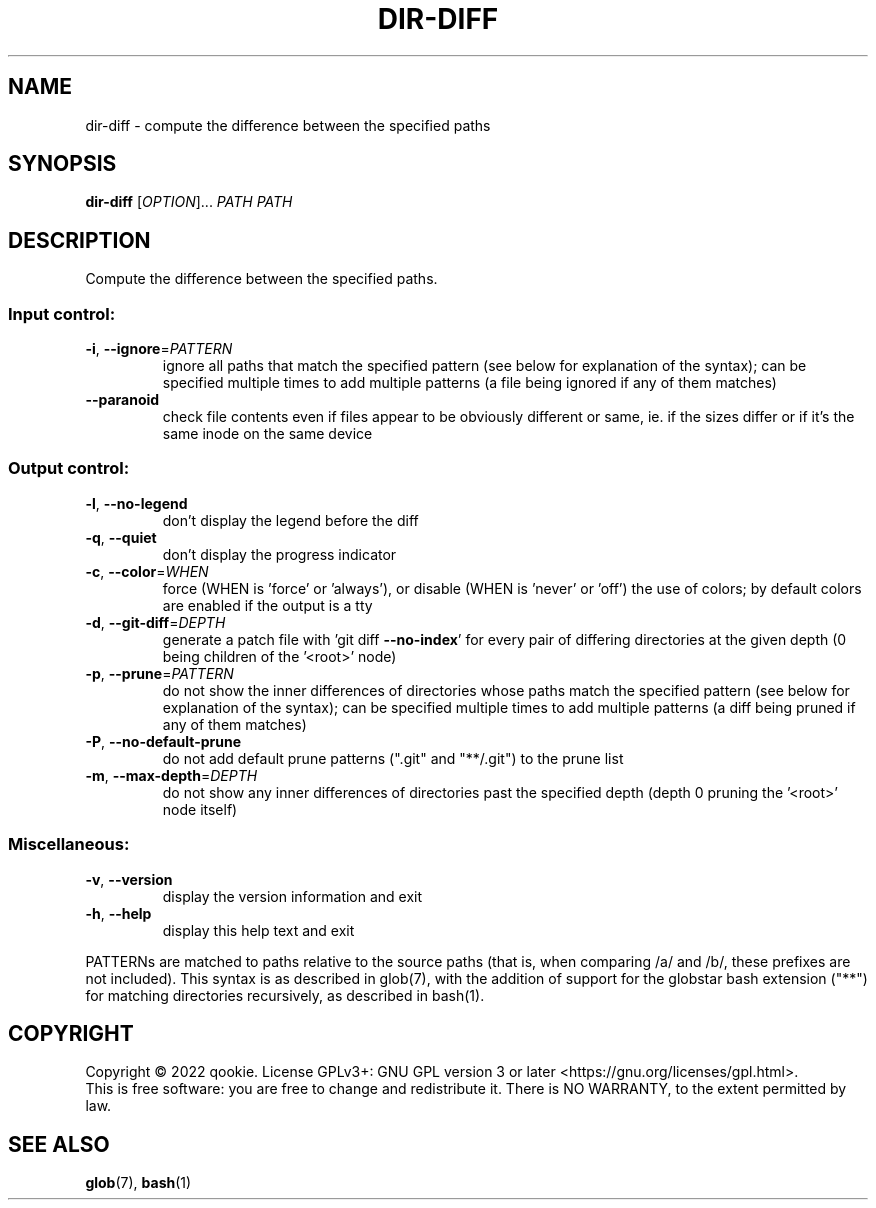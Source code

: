 .\" DO NOT MODIFY THIS FILE!  It was generated by help2man 1.48.5.
.TH DIR-DIFF "1" "December 2022" "dir-diff 0.1" "User Commands"
.SH NAME
dir-diff \- compute the difference between the specified paths
.SH SYNOPSIS
.B dir-diff
[\fI\,OPTION\/\fR]... \fI\,PATH PATH\/\fR
.SH DESCRIPTION
Compute the difference between the specified paths.
.SS "Input control:"
.TP
\fB\-i\fR, \fB\-\-ignore\fR=\fI\,PATTERN\/\fR
ignore all paths that match the specified pattern
(see below for explanation of the syntax); can be specified
multiple times to add multiple patterns (a file being ignored
if any of them matches)
.TP
\fB\-\-paranoid\fR
check file contents even if files appear to be obviously different
or same, ie. if the sizes differ or if it's the same inode on the
same device
.SS "Output control:"
.TP
\fB\-l\fR, \fB\-\-no\-legend\fR
don't display the legend before the diff
.TP
\fB\-q\fR, \fB\-\-quiet\fR
don't display the progress indicator
.TP
\fB\-c\fR, \fB\-\-color\fR=\fI\,WHEN\/\fR
force (WHEN is 'force' or 'always'), or
disable (WHEN is 'never' or 'off') the use of colors;
by default colors are enabled if the output is a tty
.TP
\fB\-d\fR, \fB\-\-git\-diff\fR=\fI\,DEPTH\/\fR
generate a patch file with 'git diff \fB\-\-no\-index\fR' for
every pair of differing directories at the given depth
(0 being children of the '<root>' node)
.TP
\fB\-p\fR, \fB\-\-prune\fR=\fI\,PATTERN\/\fR
do not show the inner differences of directories whose
paths match the specified pattern (see below for explanation
of the syntax); can be specified multiple times to add multiple
patterns (a diff being pruned if any of them matches)
.TP
\fB\-P\fR, \fB\-\-no\-default\-prune\fR
do not add default prune patterns (".git" and "**/.git") to the
prune list
.TP
\fB\-m\fR, \fB\-\-max\-depth\fR=\fI\,DEPTH\/\fR
do not show any inner differences of directories past the specified
depth (depth 0 pruning the '<root>' node itself)
.SS "Miscellaneous:"
.TP
\fB\-v\fR, \fB\-\-version\fR
display the version information and exit
.TP
\fB\-h\fR, \fB\-\-help\fR
display this help text and exit
.PP
PATTERNs are matched to paths relative to the source paths (that is, when comparing
/a/ and /b/, these prefixes are not included). This syntax is as described in glob(7),
with the addition of support for the globstar bash extension ("**") for matching directories
recursively, as described in bash(1).
.SH COPYRIGHT
Copyright \(co 2022 qookie.
License GPLv3+: GNU GPL version 3 or later <https://gnu.org/licenses/gpl.html>.
.br
This is free software: you are free to change and redistribute it.
There is NO WARRANTY, to the extent permitted by law.
.SH "SEE ALSO"
\fBglob\fP(7), \fBbash\fP(1)
